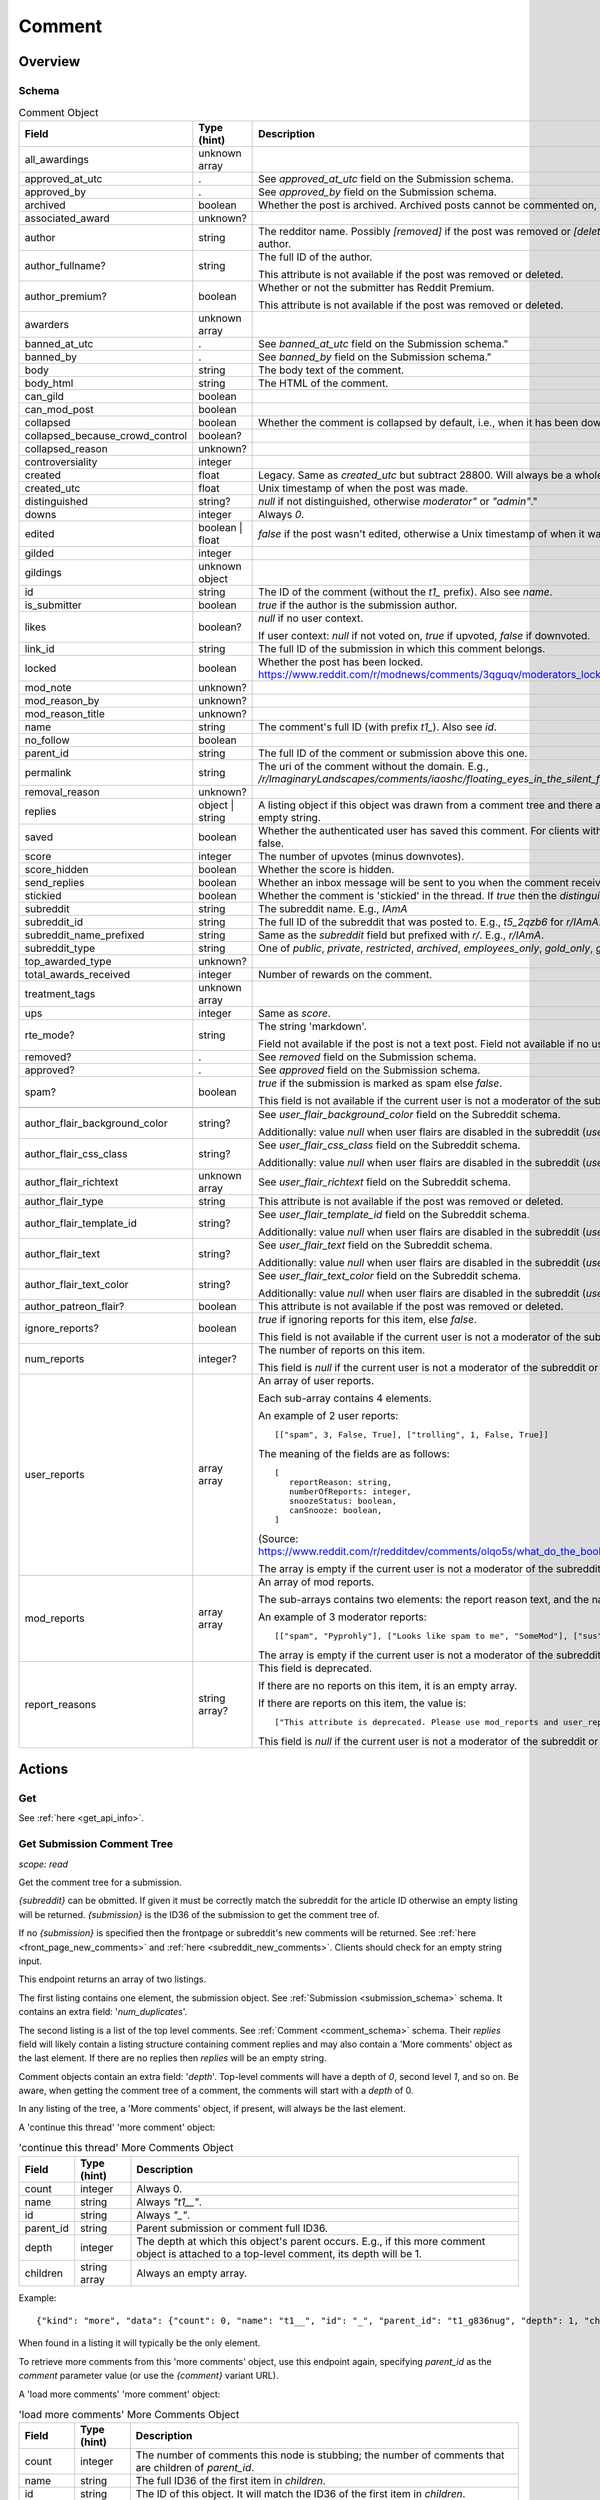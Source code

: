 
Comment
=======

Overview
--------

.. _comment_schema:

Schema
~~~~~~

.. csv-table:: Comment Object
   :header: "Field","Type (hint)","Description"
   :escape: \

   "all_awardings","unknown array",""
   "approved_at_utc",".","See `approved_at_utc` field on the Submission schema."
   "approved_by",".","See `approved_by` field on the Submission schema."
   "archived","boolean","Whether the post is archived. Archived posts cannot be commented on, but the author can still edit the OP."
   "associated_award","unknown?",""
   "author","string","The redditor name. Possibly `[removed]` if the post was removed
   or `[deleted]` if the post was removed by the author."
   "author_fullname?","string","The full ID of the author.

   This attribute is not available if the post was removed or deleted."
   "author_premium?","boolean","Whether or not the submitter has Reddit Premium.

   This attribute is not available if the post was removed or deleted."
   "awarders","unknown array",""
   "banned_at_utc",".","See `banned_at_utc` field on the Submission schema.""
   "banned_by",".","See `banned_by` field on the Submission schema.""
   "body","string","The body text of the comment."
   "body_html","string","The HTML of the comment."
   "can_gild","boolean",""
   "can_mod_post","boolean",""
   "collapsed","boolean","Whether the comment is collapsed by default, i.e., when it has been downvoted significantly."
   "collapsed_because_crowd_control","boolean?",""
   "collapsed_reason","unknown?",""
   "controversiality","integer",""
   "created","float","Legacy. Same as `created_utc` but subtract 28800. Will always be a whole number."
   "created_utc","float","Unix timestamp of when the post was made."
   "distinguished","string?","`null` if not distinguished, otherwise `"moderator"` or `"admin"`."
   "downs","integer","Always `0`."
   "edited","boolean | float","`false` if the post wasn't edited, otherwise a Unix timestamp of when it was edited. Always a whole number."
   "gilded","integer",""
   "gildings","unknown object",""
   "id","string","The ID of the comment (without the `t1_` prefix). Also see `name`."
   "is_submitter","boolean","`true` if the author is the submission author."
   "likes","boolean?","`null` if no user context.

   If user context: `null` if not voted on, `true` if upvoted, `false` if downvoted."
   "link_id","string","The full ID of the submission in which this comment belongs."
   "locked","boolean","Whether the post has been locked. https://www.reddit.com/r/modnews/comments/3qguqv/moderators_lock_a_post/"
   "mod_note","unknown?",""
   "mod_reason_by","unknown?",""
   "mod_reason_title","unknown?",""
   "name","string","The comment's full ID (with prefix `t1_`). Also see `id`."
   "no_follow","boolean",""
   "parent_id","string","The full ID of the comment or submission above this one."
   "permalink","string","The uri of the comment without the domain.
   E.g., `/r/ImaginaryLandscapes/comments/iaoshc/floating_eyes_in_the_silent_forest/g1qfxir/`"
   "removal_reason","unknown?",""
   "replies","object | string","A listing object if this object was drawn from a comment tree
   and there are comment replies, otherwise an empty string."
   "saved","boolean","Whether the authenticated user has saved this comment. For clients with no user context this will always be false."
   "score","integer","The number of upvotes (minus downvotes)."
   "score_hidden","boolean","Whether the score is hidden."
   "send_replies","boolean","Whether an inbox message will be sent to you when the comment receives a reply."
   "stickied","boolean","Whether the comment is 'stickied' in the thread. If `true` then the `distinguished` should also be not `null`."
   "subreddit","string","The subreddit name. E.g., `IAmA`"
   "subreddit_id","string","The full ID of the subreddit that was posted to. E.g., `t5_2qzb6` for `r/IAmA`."
   "subreddit_name_prefixed","string","Same as the `subreddit` field but prefixed with `r/`. E.g., `r/IAmA`."
   "subreddit_type","string","One of `public`, `private`, `restricted`, `archived`, `employees_only`, `gold_only`, `gold_restricted`, or `user`."
   "top_awarded_type","unknown?",""
   "total_awards_received","integer","Number of rewards on the comment."
   "treatment_tags","unknown array",""
   "ups","integer","Same as `score`."
   "rte_mode?","string","The string 'markdown'.

   Field not available if the post is not a text post.
   Field not available if no user context is available."
   "removed?",".","See `removed` field on the Submission schema."
   "approved?",".","See `approved` field on the Submission schema."
   "spam?","boolean","`true` if the submission is marked as spam else `false`.

   This field is not available if the current user is not a moderator of the subreddit
   (or there's no user context)."

   "author_flair_background_color","string?","See `user_flair_background_color` field on the Subreddit schema.

   Additionally: value `null` when user flairs are disabled in the subreddit (`user_flair_enabled_in_sr` is false)."
   "author_flair_css_class","string?","See `user_flair_css_class` field on the Subreddit schema.

   Additionally: value `null` when user flairs are disabled in the subreddit (`user_flair_enabled_in_sr` is false)."
   "author_flair_richtext","unknown array","See `user_flair_richtext` field on the Subreddit schema."
   "author_flair_type","string","This attribute is not available if the post was removed or deleted."
   "author_flair_template_id","string?","See `user_flair_template_id` field on the Subreddit schema.

   Additionally: value `null` when user flairs are disabled in the subreddit (`user_flair_enabled_in_sr` is false)."
   "author_flair_text","string?","See `user_flair_text` field on the Subreddit schema.

   Additionally: value `null` when user flairs are disabled in the subreddit (`user_flair_enabled_in_sr` is false)."
   "author_flair_text_color","string?","See `user_flair_text_color` field on the Subreddit schema.

   Additionally: value `null` when user flairs are disabled in the subreddit (`user_flair_enabled_in_sr` is false)."
   "author_patreon_flair?","boolean","This attribute is not available if the post was removed or deleted."
   "ignore_reports?","boolean","`true` if ignoring reports for this item, else `false`.

   This field is not available if the current user is not a moderator of the subreddit
   or there's no user context."
   "num_reports","integer?","The number of reports on this item.

   This field is `null` if the current user is not a moderator of the subreddit
   or there's no user context."
   "user_reports","array array","An array of user reports.

   Each sub-array contains 4 elements.

   An example of 2 user reports::

      [[\"spam\", 3, False, True], [\"trolling\", 1, False, True]]

   The meaning of the fields are as follows::

      [
         reportReason: string,
         numberOfReports: integer,
         snoozeStatus: boolean,
         canSnooze: boolean,
      ]

   (Source: `<https://www.reddit.com/r/redditdev/comments/olqo5s/what_do_the_boolean_values_represent_in_the_user/>`_)

   The array is empty if the current user is not a moderator of the subreddit
   or there's no user context."
   "mod_reports","array array","An array of mod reports.

   The sub-arrays contains two elements: the report reason text, and the name of the reporting moderator.

   An example of 3 moderator reports::

      [[\"spam\", \"Pyprohly\"], [\"Looks like spam to me\", \"SomeMod\"], [\"sus\", \"SomeOtherMod\"]]

   The array is empty if the current user is not a moderator of the subreddit
   or there's no user context."
   "report_reasons","string array?","This field is deprecated.

   If there are no reports on this item, it is an empty array.

   If there are reports on this item, the value is::

      [\"This attribute is deprecated. Please use mod_reports and user_reports instead.\"]

   This field is `null` if the current user is not a moderator of the subreddit
   or there's no user context."


Actions
-------

Get
~~~

See :ref:`here <get_api_info>`.


Get Submission Comment Tree
~~~~~~~~~~~~~~~~~~~~~~~~~~~

.. http:get:: [/r/{subreddit}]/comments/{submission}
.. http:get:: [/r/{subreddit}]/comments/{submission}/_/{comment}

*scope: read*

Get the comment tree for a submission.

`{subreddit}` can be obmitted. If given it must be correctly match the subreddit for the
article ID otherwise an empty listing will be returned.
`{submission}` is the ID36 of the submission to get the comment tree of.

If no `{submission}` is specified then the frontpage or subreddit's new comments will be returned.
See :ref:`here <front_page_new_comments>` and :ref:`here <subreddit_new_comments>`.
Clients should check for an empty string input.

This endpoint returns an array of two listings.

The first listing contains one element, the submission object.
See :ref:`Submission <submission_schema>` schema.
It contains an extra field: '`num_duplicates`'.

The second listing is a list of the top level comments.
See :ref:`Comment <comment_schema>` schema.
Their `replies` field will likely contain a listing structure containing comment replies
and may also contain a 'More comments' object as the last element.
If there are no replies then `replies` will be an empty string.

Comment objects contain an extra field: '`depth`'.
Top-level comments will have a depth of `0`, second level `1`, and so on.
Be aware, when getting the comment tree of a comment, the comments will start with a `depth` of 0.

In any listing of the tree, a 'More comments' object, if present, will always be the last element.

A 'continue this thread' 'more comment' object:

.. csv-table:: 'continue this thread' More Comments Object
   :header: "Field","Type (hint)","Description"
   :escape: \

   "count","integer","Always 0."
   "name","string","Always `\"t1__\"`."
   "id","string","Always `\"_\"`."
   "parent_id","string","Parent submission or comment full ID36."
   "depth","integer","The depth at which this object's parent occurs.
   E.g., if this more comment object is attached to a top-level comment, its depth will be 1."
   "children","string array","Always an empty array."

Example::

   {"kind": "more", "data": {"count": 0, "name": "t1__", "id": "_", "parent_id": "t1_g836nug", "depth": 1, "children": []}}

When found in a listing it will typically be the only element.

To retrieve more comments from this 'more comments' object, use this endpoint again,
specifying `parent_id` as the `comment` parameter value (or use the `{comment}` variant URL).

A 'load more comments' 'more comment' object:

.. csv-table:: 'load more comments' More Comments Object
   :header: "Field","Type (hint)","Description"
   :escape: \

   "count","integer","The number of comments this node is stubbing;
   the number of comments that are children of `parent_id`."
   "name","string","The full ID36 of the first item in `children`."
   "id","string","The ID of this object. It will match the ID36 of the first item in `children`."
   "parent_id","string","Parent comment full ID36."
   "depth","integer","The depth at which this object's parent occurs.
   E.g., if this more comment object is attached to a top-level comment, its depth will be 1."
   "children","string array","The IDs of some of the comments to expand.
   This contains only the top-level sub-comments so the number of elements doesn't match `count`."

Example::

   {"kind": "more", "data": {"count": 103, "name": "t1_g83z4le", "id": "g83z4le", "parent_id": "t1_g8343ao", "depth": 4, "children": ["g83z4le", "g83wl0j", "g83nmx0", "g83k77q", "g83butp", "g842b0t", "g842ncg", "g83kmoz", "g83msyh", "g84535q"]}}

.. csv-table:: Form Data
   :header: "Field","Type (hint)","Description"
   :escape: \

   "comment","integer","ID36 of a comment. Assume this comment as the root.

   The `/comments/{submission}/_/{comment}` URL can be used instead of this parameter.
   If both are used together then the parameter will take preference.

   Care must be taken when using this parameter: if the comment does not exist then the parameter
   will be ignored and the root comments will be returned instead.
   Clients should assert that the first comment's `parent_id` starts with `t1_` and should reject
   the data otherwise (i.e., it starts with `t3_`).
   "
   "context","integer","If `comment` is specified, the number of parent comments to include.
   An integer from 0 to 8. Any number higher than 8 is treated the same as 8."
   "depth","integer","The number of levels deep to retrieve comments for.
   A value of 0 is ignored.
   A value of 1 means to only retrieve top-level comments.
   A value of 2 means to retrieve comments one level deep.
   And so on.
   The maximum is 10, which is also the default if the parameter is not specified.
   Any value higher than 10 is treated the same as 10."
   "limit","integer","Restrict the number of comments to retrieve."
   "showedits","boolean",""
   "showmore","boolean",""
   "sort","string","One of `confidence` ('best'), `top`, `new`, `controversial`, `old`, `random`, `qa`, `live`.

   If not given or not a valid sort value (including empty string), the default is the 'sort comments by'
   preference of the logged in user. Otherwise, if there is no user context the default is `confidence`."
   "threaded","boolean",""
   "truncate","integer","An integer from 0 to 50. Seems to behave the same as `limit` but won't return
   a more comment object at the top-level."

|

.. csv-table:: HTTP Errors
   :header: "Status Code","Description"
   :escape: \

   "404","The given submission ID could not be found."


Get More Comment Tree Comments
~~~~~~~~~~~~~~~~~~~~~~~~~~~~~~

.. http:post:: /api/morechildren

Retrieve comments omitted from a comment tree.

When a comment tree is rendered, the most relevant comments are selected for display and the remaining
comments are stubbed out with more-comment links: either 'load more comments' or 'continue this thread'.
This endpoint is used to retrieve the comments represented by the 'load more comments' stubs.

Two parameters are required: `link_id` and `children`. `link_id` is the full ID36 of the comments'
submission. `children` is a comma-delimited list of comment ID36s to be fetched.

If `id` is passed, it should be the ID of the more-comments object the call is replacing. This is needed
only for the HTML UI's purposes and is optional otherwise.

Comment objects contain an extra field: '`depth`'.

'More comments' objects may appear in various places in the the array.

Elements are ordered in pre-order DFS traversal order, the same as on the site.

.. note::
   You may only make one request at a time to this API endpoint.
   Higher concurrency will result in an error being returned.

.. note::
   This endpoint returns a flat array of comment objects, with potential more-comment objects scattered
   throughout the array. Comment objects' `replies` field will always be empty (an empty string)
   and so you have to manually construct the tree using the comments' `parent_id` fields.

.. csv-table:: Form Data
   :header: "Field","Type (hint)","Description"
   :escape: \

   "link_id","string","The full ID36 of the comments' submission."
   "children","string","A comma-delimited list of comment ID36s."
   "id","string","The ID of the associated 'more children' object."
   "sort","string","One of `confidence` ('best'), `top`, `new`, `controversial`, `old`, `random`, `qa`, `live`.

   If not given or not a valid sort value (including empty string), the default is the 'sort comments by'
   preference of the logged in user. Otherwise, if there is no user context the default is `confidence`.

   This should ideally be the same as the sort given in the original `/comments` call."
   "depth","integer","The number of levels deep to retrieve comments for.
   A value of 0 is ignored.
   A value of 1 will return 0 items.
   A value of 2 means to retrieve comments one level deep.
   And so on."
   "limit_children","boolean","If truthy (any string matching `/^[0Ff]/` is falsy),
   only return the children requested, and not sub-comments.

   This is kind of the same as specifying `depth: 1` but more-comment objects won't be present.

   If this is specified with the `depth` parameter this will take precedence."

|

.. csv-table:: HTTP Errors
   :header: "Status Code","Description"
   :escape: \

   "400","There are too many comment ID36s (`children` parameter) for the server to handle.

   For example, see the large thread linked in
   `this <https://www.reddit.com/r/redditdev/comments/7si641/praw_530_toolarge_received_413_http_response_when/>`_
   submission."
   "403","* The submission ID from `link_id` does not exist.

   * The `link_id` parameter was not specified."


.. _comment_create:

Create
~~~~~~

.. http:post:: /api/comment

*scope: submit | privatemessages*

Comment on a submission, reply to a comment, or reply to a message.

The newly created comment object is returned in a structure like the following::

   {"json": {"errors": [], "data": {
         "things": [
            {"kind": "t1", "data": {"author_flair_background_color": "", ...}}
         ]}}}

If `return_rtjson` is truthy then the data is not wrapped in that strucuture and is provided directly. E.g.,::

   {"author_flair_background_color": "", ...}

But the `return_rtjson` parameter is ignored when replying to a message.

Commenting on a submission requires the `submit` scope.
Replying to a comment also requires the `submit` scope.
Sending a message requires the `privatemessages` scope.

.. csv-table:: Form Data
   :header: "Field","Type (hint)","Description"
   :escape: \

   "thing_id","string","The full ID36 of a comment, submission, or message."
   "text","string","Markdown text."
   "richtext_json","string","A string of RTJSON to use instead of `text`."
   "return_rtjson","boolean","If truthy (a string that starts with `0` or `F` or `f` is treated as falsy),
   return the newly created object as the top level JSON object instead of being wrapped in a listing.

   If `thing_id` is a message (starting with `t4_`), this parameter is ignored."

|

.. csv-table:: API Errors (variant 2)
   :header: "Error","Description"
   :escape: \

   "USER_REQUIRED","you must login"
   "NO_THING_ID","`thing_id` field wasn't given or the ID doesn't exist"
   "NO_TEXT","* Neither `text` nor `richtext_json` was specified.

   * `text` was specified but was empty.

   \"*NO_TEXT: we need something here -> text*\""
   "TOO_OLD","The target is older than 6 months and cannot be replied to.

   \"that's a piece of history now; it's too late to reply to it -> parent\""

.. seealso:: https://www.reddit.com/dev/api/#POST_api_comment


Delete
~~~~~~

See :ref:`here <post_api_del>`.


Edit Body
~~~~~~~~~

See :ref:`here <post_api_editusertext>`.


Lock
~~~~

See :ref:`here <post_api_lock>`.


Vote
~~~~

See :ref:`here <post_api_vote>`.


Save
~~~~

See :ref:`here <post_api_save>`.


Distinguish
~~~~~~~~~~~

See :ref:`here <post_api_distinguish>`.


Set Inbox Replies
~~~~~~~~~~~~~~~~~

See :ref:`here <post_api_sendreplies>`.


Approve
~~~~~~~

See :ref:`here <post_api_approve>`.


Remove
~~~~~~

See :ref:`here <post_api_remove>`.


Ignore reports
~~~~~~~~~~~~~~

See :ref:`here <submission_ignore_reports>`.
